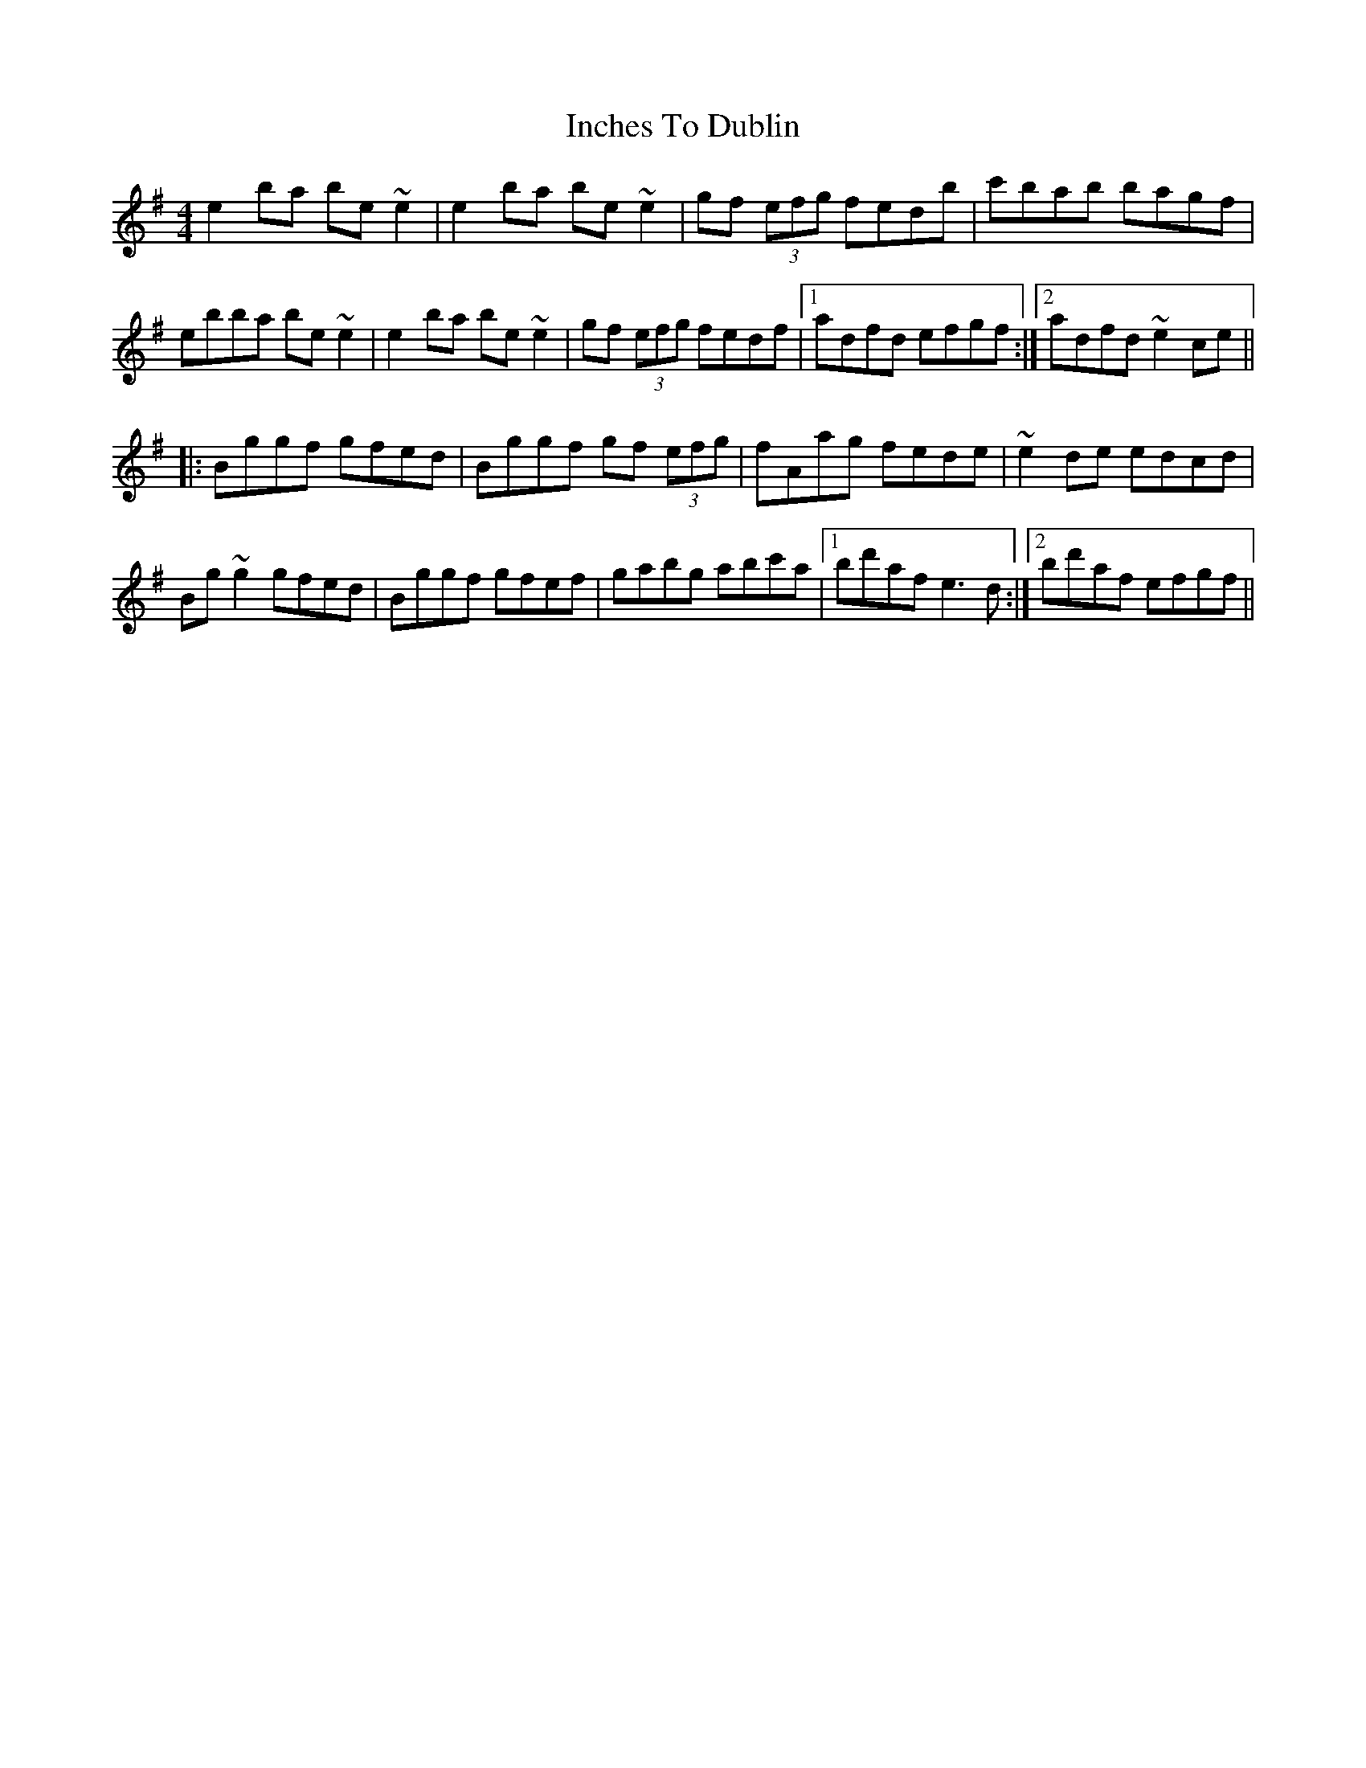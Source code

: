 X: 18903
T: Inches To Dublin
R: reel
M: 4/4
K: Eminor
e2ba be~e2|e2ba be~e2|gf (3efg fedb|c'bab bagf|
ebba be~e2|e2ba be~e2|gf (3efg fedf|1 adfd efgf:|2 adfd ~e2ce||
|:Bggf gfed|Bggf gf (3efg|fAag fede|~e2de edcd|
Bg~g2 gfed|Bggf gfef|gabg abc'a|1 bd'af e3d:|2 bd'af efgf||

